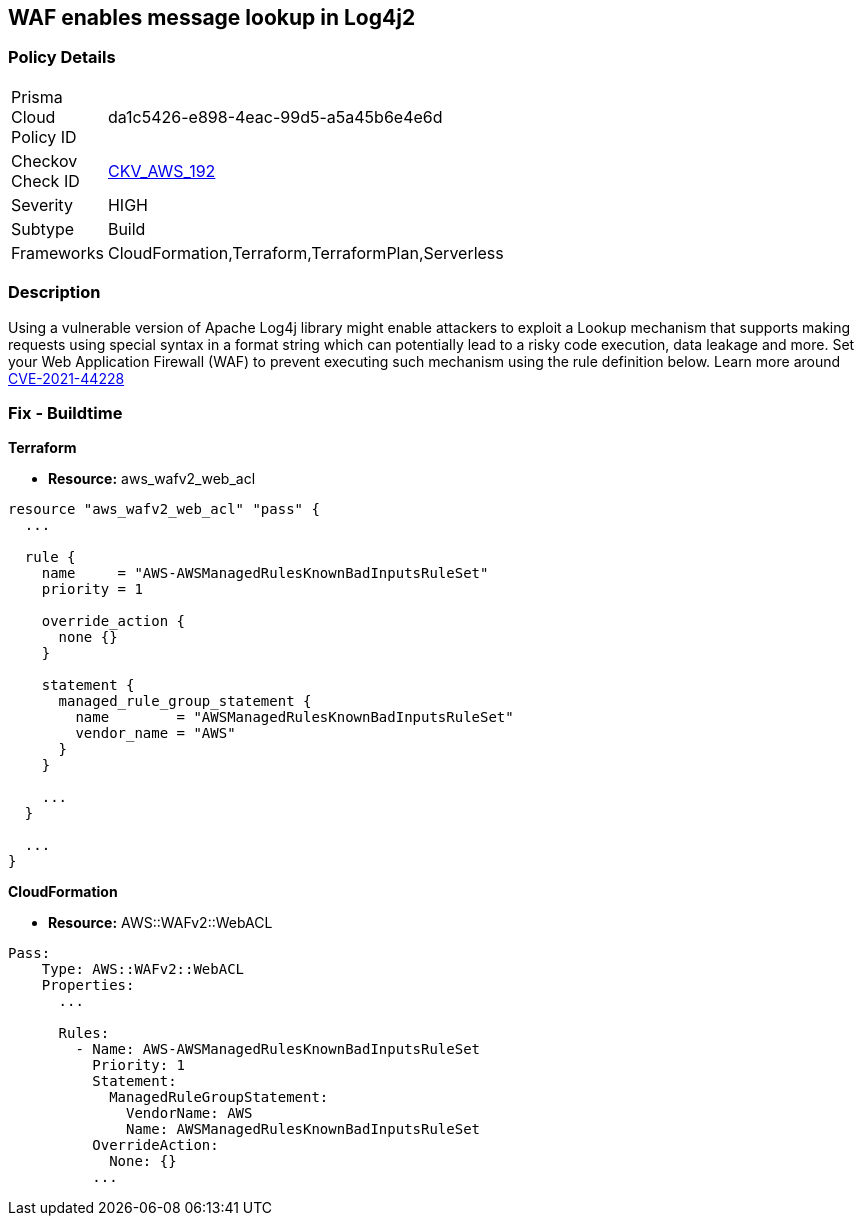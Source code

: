 == WAF enables message lookup in Log4j2


=== Policy Details 

[width=45%]
[cols="1,1"]
|=== 
|Prisma Cloud Policy ID 
| da1c5426-e898-4eac-99d5-a5a45b6e4e6d

|Checkov Check ID 
| https://github.com/bridgecrewio/checkov/tree/master/checkov/terraform/checks/resource/aws/WAFACLCVE202144228.py[CKV_AWS_192]

|Severity
|HIGH

|Subtype
|Build

|Frameworks
|CloudFormation,Terraform,TerraformPlan,Serverless

|=== 



=== Description 


Using a vulnerable version of Apache Log4j library might enable attackers to exploit a Lookup mechanism that supports making requests using special syntax in a format string which can potentially lead to a risky code execution, data leakage and more.
Set your Web Application Firewall (WAF) to prevent executing such mechanism using the rule definition below.
Learn more around https://nvd.nist.gov/vuln/detail/CVE-2021-44228[CVE-2021-44228]

=== Fix - Buildtime


*Terraform* 


* *Resource:* aws_wafv2_web_acl


[source,go]
----
resource "aws_wafv2_web_acl" "pass" {
  ...

  rule {
    name     = "AWS-AWSManagedRulesKnownBadInputsRuleSet"
    priority = 1

    override_action {
      none {}
    }

    statement {
      managed_rule_group_statement {
        name        = "AWSManagedRulesKnownBadInputsRuleSet"
        vendor_name = "AWS"
      }
    }

    ...
  }

  ...
}
----


*CloudFormation* 


* *Resource:* AWS::WAFv2::WebACL


[source,text]
----
Pass:
    Type: AWS::WAFv2::WebACL
    Properties:
      ...

      Rules:
        - Name: AWS-AWSManagedRulesKnownBadInputsRuleSet
          Priority: 1
          Statement:
            ManagedRuleGroupStatement:
              VendorName: AWS
              Name: AWSManagedRulesKnownBadInputsRuleSet
          OverrideAction:
            None: {}
          ...
----
